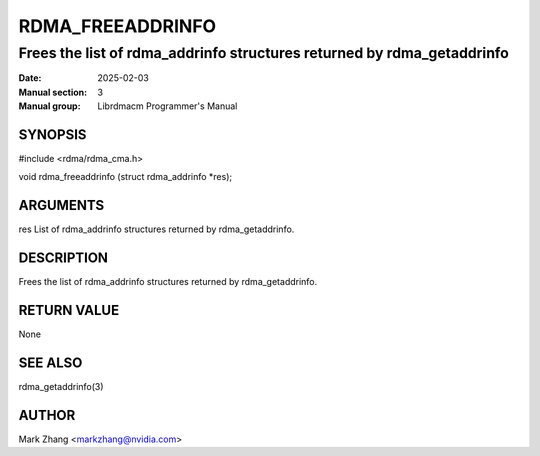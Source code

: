=================
RDMA_FREEADDRINFO
=================

-----------------------------------------------------------------------
Frees the list of rdma_addrinfo structures returned by rdma_getaddrinfo
-----------------------------------------------------------------------

:Date: 2025-02-03
:Manual section: 3
:Manual group: Librdmacm Programmer's Manual


SYNOPSIS
========

#include <rdma/rdma_cma.h>

void rdma_freeaddrinfo (struct rdma_addrinfo \*res);

ARGUMENTS
=========

res	List of rdma_addrinfo structures returned by rdma_getaddrinfo.

DESCRIPTION
===========

Frees the list of rdma_addrinfo structures returned by rdma_getaddrinfo.

RETURN VALUE
============

None

SEE ALSO
========

rdma_getaddrinfo(3)

AUTHOR
======

Mark Zhang <markzhang@nvidia.com>
